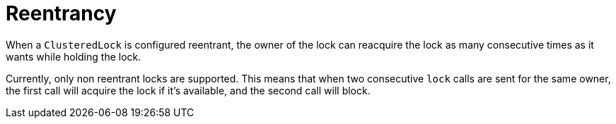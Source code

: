 [id="reentrancy_{context}"]
= Reentrancy

When a `ClusteredLock` is configured reentrant, the owner of the lock can reacquire the lock as many consecutive
times as it wants while holding the lock.

Currently, only non reentrant locks are supported. This means that when two consecutive `lock` calls are sent for the same
owner, the first call will acquire the lock if it's available, and the second call will block.